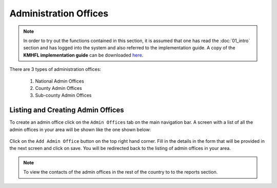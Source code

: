 Administration Offices
=======================
.. note::
    In order to try out the functions contained in this section, it is assumed that
    one has read the :doc:`01_intro` section and has logged into the system and
    also referred to the implementation guide.
    A copy of the **KMHFL implementation guide** can be downloaded `here`_.

.. _here: http://admin.kmhfl.health.go.ke/#/downloads


There are 3 types of administration offices:

    #. National Admin Offices
    #. County Admin Offices
    #. Sub-county Admin Offices

Listing and Creating Admin Offices
-----------------------------------
To create an admin office click on the ``Admin Offices`` tab on the main navigation bar.
A screen with a list of all the admin offices in your area will be shown like the one shown below:

.. figure:: /_images/admin_offices/01_admin_offices.png
    :scale: 100%
    :alt: Add an admin office

Click on the ``Add Admin Office`` button on the top right hand corner. Fill in the details
in the form that will be provided in the next screen and click on save. You will be redirected back to the
listing of admin offices in your area.


.. note::
    To view the contacts of the admin offices in the rest of the country to to the reports section.
